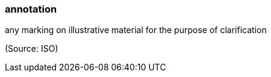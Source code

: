 === annotation

any marking on illustrative material for the purpose of clarification

(Source: ISO)

